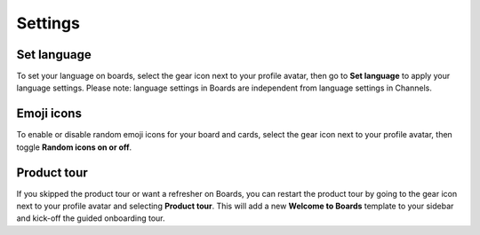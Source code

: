 Settings
========

Set language
------------

To set your language on boards, select the gear icon next to your profile avatar, then go to **Set language** to apply your language settings. Please note: language settings in Boards are independent from language settings in Channels.

Emoji icons
-----------

To enable or disable random emoji icons for your board and cards, select the gear icon next to your profile avatar, then toggle **Random icons on or off**.

Product tour
------------

If you skipped the product tour or want a refresher on Boards, you can restart the product tour by going to the gear icon next to your profile avatar and selecting **Product tour**. This will add a new **Welcome to Boards** template to your sidebar and kick-off the guided onboarding tour.
